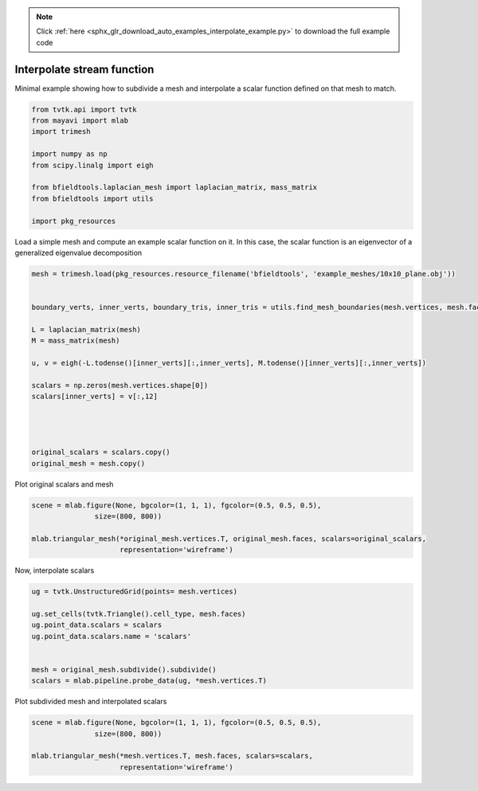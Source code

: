 .. note::
    :class: sphx-glr-download-link-note

    Click :ref:`here <sphx_glr_download_auto_examples_interpolate_example.py>` to download the full example code
.. rst-class:: sphx-glr-example-title

.. _sphx_glr_auto_examples_interpolate_example.py:


Interpolate stream function
===========================

Minimal example showing how to subdivide a mesh and interpolate a scalar function
defined on that mesh to match.



.. code-block:: default


    from tvtk.api import tvtk
    from mayavi import mlab
    import trimesh

    import numpy as np
    from scipy.linalg import eigh

    from bfieldtools.laplacian_mesh import laplacian_matrix, mass_matrix
    from bfieldtools import utils

    import pkg_resources








Load a simple mesh and compute an example scalar function on it.
In this case, the scalar function is an eigenvector of a generalized eigenvalue decomposition


.. code-block:: default


    mesh = trimesh.load(pkg_resources.resource_filename('bfieldtools', 'example_meshes/10x10_plane.obj'))


    boundary_verts, inner_verts, boundary_tris, inner_tris = utils.find_mesh_boundaries(mesh.vertices, mesh.faces, mesh.edges)

    L = laplacian_matrix(mesh)
    M = mass_matrix(mesh)

    u, v = eigh(-L.todense()[inner_verts][:,inner_verts], M.todense()[inner_verts][:,inner_verts])

    scalars = np.zeros(mesh.vertices.shape[0])
    scalars[inner_verts] = v[:,12]




    original_scalars = scalars.copy()
    original_mesh = mesh.copy()







Plot original scalars and mesh


.. code-block:: default


    scene = mlab.figure(None, bgcolor=(1, 1, 1), fgcolor=(0.5, 0.5, 0.5),
                   size=(800, 800))

    mlab.triangular_mesh(*original_mesh.vertices.T, original_mesh.faces, scalars=original_scalars,
                         representation='wireframe')






.. image:: /auto_examples/images/sphx_glr_interpolate_example_001.png
    :class: sphx-glr-single-img




Now, interpolate scalars


.. code-block:: default



    ug = tvtk.UnstructuredGrid(points= mesh.vertices)

    ug.set_cells(tvtk.Triangle().cell_type, mesh.faces)
    ug.point_data.scalars = scalars
    ug.point_data.scalars.name = 'scalars'


    mesh = original_mesh.subdivide().subdivide()
    scalars = mlab.pipeline.probe_data(ug, *mesh.vertices.T)








Plot subdivided mesh and interpolated scalars


.. code-block:: default


    scene = mlab.figure(None, bgcolor=(1, 1, 1), fgcolor=(0.5, 0.5, 0.5),
                   size=(800, 800))

    mlab.triangular_mesh(*mesh.vertices.T, mesh.faces, scalars=scalars,
                         representation='wireframe')


.. image:: /auto_examples/images/sphx_glr_interpolate_example_002.png
    :class: sphx-glr-single-img





.. rst-class:: sphx-glr-timing

   **Total running time of the script:** ( 0 minutes  0.993 seconds)


.. _sphx_glr_download_auto_examples_interpolate_example.py:


.. only :: html

 .. container:: sphx-glr-footer
    :class: sphx-glr-footer-example



  .. container:: sphx-glr-download

     :download:`Download Python source code: interpolate_example.py <interpolate_example.py>`



  .. container:: sphx-glr-download

     :download:`Download Jupyter notebook: interpolate_example.ipynb <interpolate_example.ipynb>`


.. only:: html

 .. rst-class:: sphx-glr-signature

    `Gallery generated by Sphinx-Gallery <https://sphinx-gallery.github.io>`_

